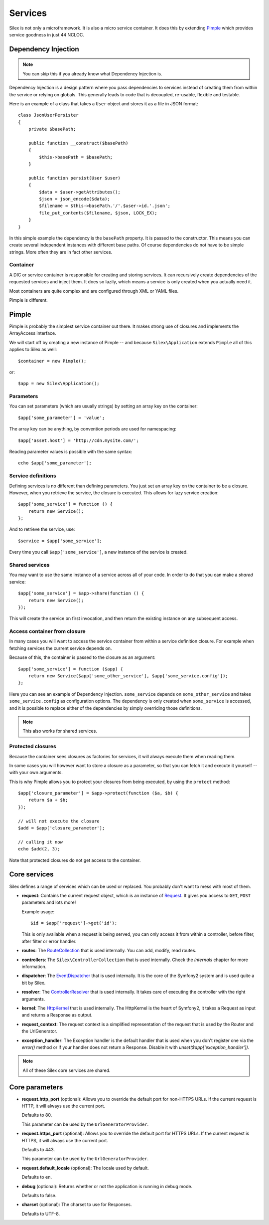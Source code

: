 Services
========

Silex is not only a microframework. It is also a micro service container. It
does this by extending `Pimple <http://pimple.sensiolabs.org>`_ which provides
service goodness in just 44 NCLOC.

Dependency Injection
--------------------

.. note::

    You can skip this if you already know what Dependency Injection is.

Dependency Injection is a design pattern where you pass dependencies
to services instead of creating them from within the service or
relying on globals. This generally leads to code that is decoupled,
re-usable, flexible and testable.

Here is an example of a class that takes a ``User`` object and stores
it as a file in JSON format::

    class JsonUserPersister
    {
        private $basePath;

        public function __construct($basePath)
        {
            $this->basePath = $basePath;
        }

        public function persist(User $user)
        {
            $data = $user->getAttributes();
            $json = json_encode($data);
            $filename = $this->basePath.'/'.$user->id.'.json';
            file_put_contents($filename, $json, LOCK_EX);
        }
    }

In this simple example the dependency is the ``basePath`` property.
It is passed to the constructor. This means you can create several
independent instances with different base paths. Of course
dependencies do not have to be simple strings. More often they are
in fact other services.

Container
~~~~~~~~~

A DIC or service container is responsible for creating and storing
services. It can recursively create dependencies of the requested
services and inject them. It does so lazily, which means a service
is only created when you actually need it.

Most containers are quite complex and are configured through XML
or YAML files.

Pimple is different.

Pimple
------

Pimple is probably the simplest service container out there. It
makes strong use of closures and implements the ArrayAccess interface.

We will start off by creating a new instance of Pimple -- and
because ``Silex\Application`` extends ``Pimple`` all of this
applies to Silex as well::

    $container = new Pimple();

or::

    $app = new Silex\Application();

Parameters
~~~~~~~~~~

You can set parameters (which are usually strings) by setting
an array key on the container::

    $app['some_parameter'] = 'value';

The array key can be anything, by convention periods are
used for namespacing::

    $app['asset.host'] = 'http://cdn.mysite.com/';

Reading parameter values is possible with the same
syntax::

    echo $app['some_parameter'];

Service definitions
~~~~~~~~~~~~~~~~~~~

Defining services is no different than defining parameters.
You just set an array key on the container to be a closure.
However, when you retrieve the service, the closure is executed.
This allows for lazy service creation::

    $app['some_service'] = function () {
        return new Service();
    };

And to retrieve the service, use::

    $service = $app['some_service'];

Every time you call ``$app['some_service']``, a new instance
of the service is created.

Shared services
~~~~~~~~~~~~~~~

You may want to use the same instance of a service across all
of your code. In order to do that you can make a *shared*
service::

    $app['some_service'] = $app->share(function () {
        return new Service();
    });

This will create the service on first invocation, and then
return the existing instance on any subsequent access.

Access container from closure
~~~~~~~~~~~~~~~~~~~~~~~~~~~~~

In many cases you will want to access the service container
from within a service definition closure. For example when
fetching services the current service depends on.

Because of this, the container is passed to the closure as
an argument::

    $app['some_service'] = function ($app) {
        return new Service($app['some_other_service'], $app['some_service.config']);
    };

Here you can see an example of Dependency Injection.
``some_service`` depends on ``some_other_service`` and
takes ``some_service.config`` as configuration options.
The dependency is only created when ``some_service`` is
accessed, and it is possible to replace either of the
dependencies by simply overriding those definitions.

.. note::

    This also works for shared services.

Protected closures
~~~~~~~~~~~~~~~~~~

Because the container sees closures as factories for
services, it will always execute them when reading them.

In some cases you will however want to store a closure
as a parameter, so that you can fetch it and execute it
yourself -- with your own arguments.

This is why Pimple allows you to protect your closures
from being executed, by using the ``protect`` method::

    $app['closure_parameter'] = $app->protect(function ($a, $b) {
        return $a + $b;
    });

    // will not execute the closure
    $add = $app['closure_parameter'];

    // calling it now
    echo $add(2, 3);

Note that protected closures do not get access to
the container.

Core services
-------------

Silex defines a range of services which can be used
or replaced. You probably don't want to mess with most
of them.

* **request**: Contains the current request object,
  which is an instance of `Request
  <http://api.symfony.com/master/Symfony/Component/HttpFoundation/Request.html>`_.
  It gives you access to ``GET``, ``POST`` parameters
  and lots more!

  Example usage::

    $id = $app['request']->get('id');

  This is only available when a request is being served, you can only access it
  from within a controller, before filter, after filter or error handler.

* **routes**: The `RouteCollection
  <http://api.symfony.com/master/Symfony/Component/Routing/RouteCollection.html>`_
  that is used internally. You can add, modify, read
  routes.

* **controllers**: The ``Silex\ControllerCollection``
  that is used internally. Check the *Internals*
  chapter for more information.

* **dispatcher**: The `EventDispatcher
  <http://api.symfony.com/master/Symfony/Component/EventDispatcher/EventDispatcher.html>`_
  that is used internally. It is the core of the Symfony2
  system and is used quite a bit by Silex.

* **resolver**: The `ControllerResolver
  <http://api.symfony.com/master/Symfony/Component/HttpKernel/Controller/ControllerResolver.html>`_
  that is used internally. It takes care of executing the
  controller with the right arguments.

* **kernel**: The `HttpKernel
  <http://api.symfony.com/master/Symfony/Component/HttpKernel/HttpKernel.html>`_
  that is used internally. The HttpKernel is the heart of
  Symfony2, it takes a Request as input and returns a
  Response as output.

* **request_context**: The request context is a simplified representation
  of the request that is used by the Router and the UrlGenerator.

* **exception_handler**: The Exception handler is the default handler that is
  used when you don't register one via the `error()` method or if your handler
  does not return a Response. Disable it with
  `unset($app['exception_handler'])`.

.. note::

    All of these Silex core services are shared.

Core parameters
---------------

* **request.http_port** (optional): Allows you to override the default port
  for non-HTTPS URLs. If the current request is HTTP, it will always use the
  current port.

  Defaults to 80.

  This parameter can be used by the ``UrlGeneratorProvider``.

* **request.https_port** (optional): Allows you to override the default port
  for HTTPS URLs. If the current request is HTTPS, it will always use the
  current port.

  Defaults to 443.

  This parameter can be used by the ``UrlGeneratorProvider``.

* **request.default_locale** (optional): The locale used by default.

  Defaults to ``en``.

* **debug** (optional): Returns whether or not the application is running in
  debug mode.

  Defaults to false.

* **charset** (optional): The charset to use for Responses.

  Defaults to UTF-8.
